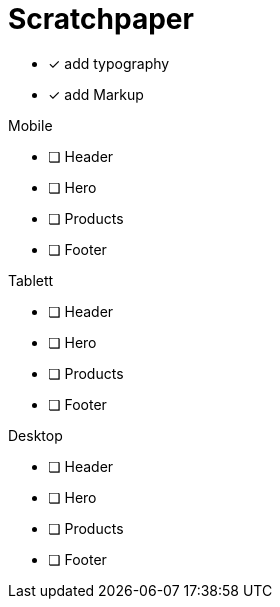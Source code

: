 = Scratchpaper

* [x] add typography
* [x] add Markup

.Mobile
* [ ] Header
* [ ] Hero
* [ ] Products
* [ ] Footer

.Tablett
* [ ] Header
* [ ] Hero
* [ ] Products
* [ ] Footer

.Desktop
* [ ] Header
* [ ] Hero
* [ ] Products
* [ ] Footer